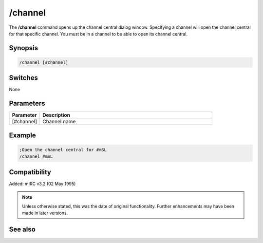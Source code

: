 /channel
========

The **/channel** command opens up the channel central dialog window. Specifying a channel will open the channel central for that specific channel. You must be in a channel to be able to open its channel central.

Synopsis
--------

.. code:: text

    /channel [#channel]

Switches
--------

None

Parameters
----------

.. list-table::
    :widths: 15 85
    :header-rows: 1

    * - Parameter
      - Description
    * - [#channel]
      - Channel name

Example
-------

.. code:: text

    ;Open the channel central for #mSL
    /channel #mSL

Compatibility
-------------

Added: mIRC v3.2 (02 May 1995)

.. note:: Unless otherwise stated, this was the date of original functionality. Further enhancements may have been made in later versions.

See also
--------

.. hlist::
    :columns: 4

    * :doc:`$chan </identifiers/chan>`
    * :doc:`$nick </identifiers/nick>`
    * :doc:`$chanmodes </identifiers/chanmodes>`
    * :doc:`$chantypes </identifiers/chantypes>`
    * :doc:`/partall <partall>`
